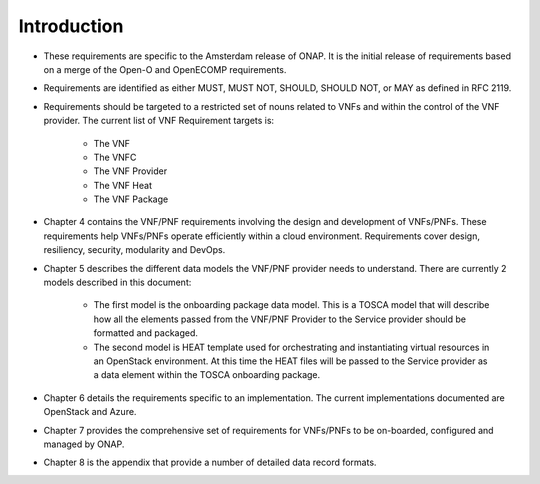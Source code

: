 .. This work is licensed under a Creative Commons Attribution 4.0 International License.
.. http://creativecommons.org/licenses/by/4.0
.. Copyright 2017 AT&T Intellectual Property.  All rights reserved.


**Introduction**
====================
- These requirements are specific to the Amsterdam release of ONAP.
  It is the initial release of requirements based on a merge of the Open-O
  and OpenECOMP requirements.
- Requirements are identified as either MUST, MUST NOT, SHOULD, SHOULD NOT,
  or MAY as defined in RFC 2119.
- Requirements should be targeted to a restricted set of nouns related
  to VNFs and within the control of the VNF provider. The current list
  of VNF Requirement targets is:

    - The VNF
    - The VNFC
    - The VNF Provider
    - The VNF Heat
    - The VNF Package
- Chapter 4 contains the VNF/PNF requirements involving the design and
  development of VNFs/PNFs. These requirements help VNFs/PNFs operate
  efficiently within a cloud environment. Requirements cover design,
  resiliency, security, modularity and DevOps.
- Chapter 5 describes the different data models the VNF/PNF provider
  needs to understand.  There are currently 2 models described in this
  document:

    - The first model is the onboarding package data model. This is a TOSCA
      model that will describe how all the elements passed from the VNF/PNF
      Provider to the Service provider should be formatted and packaged.
    - The second model is HEAT template used for orchestrating and
      instantiating virtual resources in an OpenStack environment.  At this
      time the HEAT files will be passed to the Service provider as a data
      element within the TOSCA onboarding package.
- Chapter 6 details the requirements specific to an implementation.
  The current implementations documented are OpenStack and Azure.
- Chapter 7 provides the comprehensive set of requirements for VNFs/PNFs to
  be on-boarded, configured and managed by ONAP.
- Chapter 8 is the appendix that provide a number of detailed data record
  formats.

